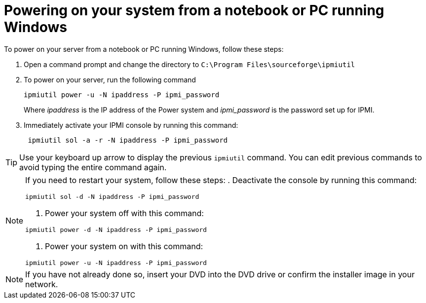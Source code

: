 [id="powering-on-your-system-from-a-notebook-or-pc-running-windows_{context}"]
= Powering on your system from a notebook or PC running Windows

To power on your server from a notebook or PC running Windows, follow these steps:

. Open a command prompt and change the directory to `C:\Program Files\sourceforge\ipmiutil`

. To power on your server, run the following command
+
----
ipmiutil power -u -N ipaddress -P ipmi_password
----
+
Where _ipaddress_ is the IP address of the Power system and _ipmi_password_ is the password set up for IPMI.

. Immediately activate your IPMI console by running this command:
+
----
 ipmiutil sol -a -r -N ipaddress -P ipmi_password
----

[TIP]
====
Use your keyboard up arrow to display the previous `ipmiutil` command. You can edit previous commands to avoid typing the entire command again.
====

[NOTE]
====
If you need to restart your system, follow these steps:
. Deactivate the console by running this command:
----
ipmiutil sol -d -N ipaddress -P ipmi_password
----
. Power your system off with this command:
----
ipmiutil power -d -N ipaddress -P ipmi_password
----
. Power your system on with this command:
----
ipmiutil power -u -N ipaddress -P ipmi_password
----
====

[NOTE]
====
If you have not already done so, insert your DVD into the DVD drive or confirm the installer image in your network.
====
